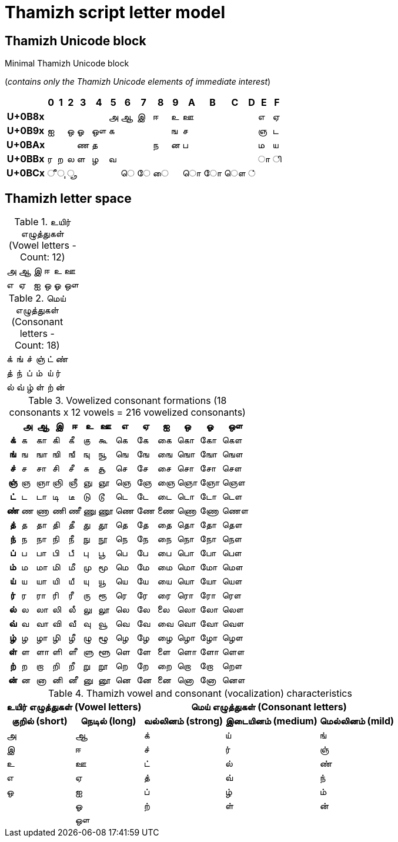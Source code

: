 =  Thamizh script letter model

== Thamizh Unicode block

.Minimal Thamizh Unicode block +
(_contains only the Thamizh Unicode elements of immediate interest_)
[%autowidth]
[cols="h,,,,,,,,,,,,,,,,", frame=none]
|===
| | 0 | 1 | 2 | 3 | 4 | 5 | 6 | 7 | 8 | 9 | A | B | C | D | E | F

| U+0B8x | | | | | | அ | ஆ | இ | ஈ | உ | ஊ | | | | எ | ஏ
| U+0B9x | ஐ |  | ஒ | ஓ | ஔ | க |  |  |  | ங | ச |  | |  | ஞ | ட
| U+0BAx |  |  |  | ண | த |  |  |  | ந | ன | ப |  |  |  | ம | ய
| U+0BBx | ர | ற | ல | ள | ழ | வ | | | |  |  |  |  |  | 	ா | ி
| U+0BCx | ீ | ு | ூ |  |  |  | 	ெ | ே | ை |  |  ொ | ோ | ௌ | ் |  |
|===

== Thamizh letter space

.உயிர் எழுத்துகள் (Vowel letters - Count: 12)
[%autowidth]
[cols="1,1,1,1,1,1", frame=none, grid=none]
|===
|அ|ஆ|இ|ஈ|உ|ஊ
|எ|ஏ|ஐ|ஒ|ஓ|ஔ
|===

.மெய் எழுத்துகள் (Consonant letters - Count: 18)
[%autowidth]
[cols="1,1,1,1,1,1", frame=none, grid=none]
|===
| க் | ங் | ச் | ஞ் | ட் | ண்
| த் | ந் | ப் | ம் | ய் | ர்
| ல் | வ் | ழ் | ள் | ற் | ன்
|===

.Vowelized consonant formations (18 consonants x 12 vowels = 216 vowelized consonants)
[%autowidth]
[cols="1h,1,1,1,1,1,1,1,1,1,1,1,1",frame=none]
|===
| | அ | ஆ | இ | ஈ | உ | ஊ | எ | ஏ | ஐ | ஒ | ஓ | ஔ

| க் | க | கா | கி | கீ | கு | கூ | கெ | கே | கை | கொ | கோ | கௌ
| ங் | ங | ஙா | ஙி | ஙீ | ஙு | ஙூ | ஙெ | ஙே | ஙை | ஙொ | ஙோ | ஙௌ
| ச் | ச | சா | சி | சீ | சு | சூ | செ | சே | சை | சொ | சோ | சௌ
| ஞ் | ஞ | ஞா | ஞி | ஞீ | ஞு | ஞூ | ஞெ | ஞே | ஞை | ஞொ | ஞோ | ஞௌ
| ட் | ட | டா | டி | டீ | டு | டூ | டெ | டே | டை | டொ | டோ | டௌ
| ண் | ண | ணா | ணி | ணீ | ணு | ணூ | ணெ | ணே | ணை | ணொ | ணோ | ணௌ
| த் | த | தா | தி | தீ | து | தூ | தெ | தே | தை | தொ | தோ | தௌ
| ந் | ந | நா | நி | நீ | நு | நூ | நெ | நே | நை | நொ | நோ | நௌ
| ப் | ப | பா | பி | பீ | பு | பூ | பெ | பே | பை | பொ | போ | பௌ
| ம் | ம | மா | மி | மீ | மு | மூ | மெ | மே | மை | மொ | மோ | மௌ
| ய் | ய | யா | யி | யீ | யு | யூ | யெ | யே | யை | யொ | யோ | யௌ
| ர் | ர | ரா | ரி | ரீ | ரு | ரூ | ரெ | ரே | ரை | ரொ | ரோ | ரௌ
| ல் | ல | லா | லி | லீ | லு | லூ | லெ | லே | லை | லொ | லோ | லௌ
| வ் | வ | வா | வி | வீ | வு | வூ | வெ | வே | வை | வொ | வோ | வௌ
| ழ் | ழ | ழா | ழி | ழீ | ழு | ழூ | ழெ | ழே | ழை | ழொ | ழோ | ழௌ
| ள் | ள | ளா | ளி | ளீ | ளு | ளூ | ளெ | ளே | ளை | ளொ | ளோ | ளௌ
| ற் | ற | றா | றி | றீ | று | றூ | றெ | றே | றை | றொ | றோ | றௌ
| ன் | ன | னா | னி | னீ | னு | னூ | னெ | னே | னை | னொ | னோ | னௌ
|===

.Thamizh vowel and consonant (vocalization) characteristics
[%autowidth]
[cols="3,3,2,2,2", frame=none]
|===
2+h| உயிர் எழுத்துகள் (Vowel letters) 3+h| மெய் எழுத்துகள் (Consonant letters)
h| குறில் (short) h| நெடில் (long) h| வல்லினம் (strong) h| இடையினம் (medium) h| மெல்லினம் (mild)
| அ | ஆ | க் | ய் | ங்
| இ | ஈ | ச் | ர் | ஞ்
| உ | ஊ | ட் | ல் | ண்
| எ | ஏ | த் | வ் | ந்
| ஒ | ஐ | ப் | ழ் | ம்
| | ஓ | ற் | ள் | ன்
| | ஔ | | |		
|===
